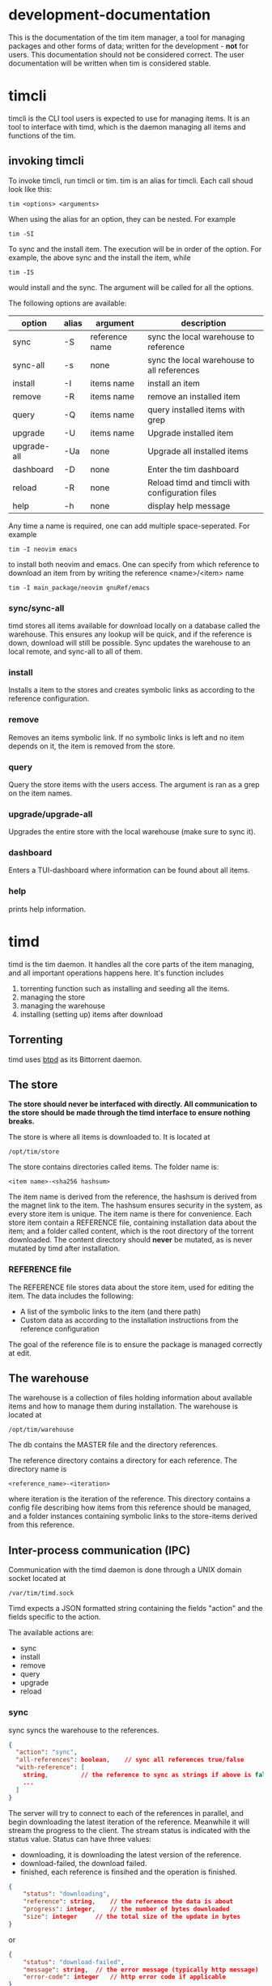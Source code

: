 * development-documentation
This is the documentation of the tim item manager, a tool for managing packages and other forms of data; written for the development - *not* for users. This documentation should not be considered correct. The user documentation will be written when tim is considered stable.

* timcli
timcli is the CLI tool users is expected to use for managing items. It is an tool to interface with timd, which is the daemon managing all items and functions of the tim.

** invoking timcli
To invoke timcli, run timcli or tim. tim is an alias for timcli. Each call shoud look like this:

#+BEGIN_SRC shell
tim <options> <arguments>
#+END_SRC
When using the alias for an option, they can be nested. For example
#+BEGIN_SRC shell
tim -SI
#+END_SRC
To sync and the install item. The execution will be in order of the option. For example, the above sync and the install the item, while
#+BEGIN_SRC shell
tim -IS
#+END_SRC
would install and the sync. The argument will be called for all the options.

The following options are available:

| option       | alias | argument       | description                                           |
|--------------+-------+----------------+-------------------------------------------------------|
| sync         | -S    | reference name | sync the local warehouse to reference                 |
| sync-all     | -s   | none           | sync the local warehouse to all references            |
| install      | -I    | items name     | install an item                                       |
| remove       | -R    | items name     | remove an installed item                              |
| query        | -Q    | items name     | query installed items with grep                       |
| upgrade      | -U    | items name     | Upgrade installed item                                |
| upgrade-all  | -Ua   | none           | Upgrade all installed items                           |
| dashboard    | -D    | none           | Enter the tim dashboard                               |
| reload       | -R    | none           | Reload timd and timcli with configuration files       |
| help         | -h    | none           | display help message                                  |

Any time a name is required, one can add multiple space-seperated. For example
#+BEGIN_SRC
tim -I neovim emacs
#+END_SRC
to install both neovim and emacs. One can specify from which reference to download an item from by writing the reference <name>/<item> name
#+BEGIN_SRC
tim -I main_package/neovim gnuRef/emacs
#+END_SRC


*** sync/sync-all
timd stores all items available for download locally on a database called the warehouse. This ensures any lookup will be quick, and if the reference is down, download will still be possible. Sync updates the warehouse to an local remote, and sync-all to all of them.

*** install
Installs a item to the stores and creates symbolic links as according to the reference configuration.

*** remove
Removes an items symbolic link. If no symbolic links is left and no item depends on it, the item is removed from the store. 

*** query
Query the store items with the users access. The argument is ran as a grep on the item names.

*** upgrade/upgrade-all
Upgrades the entire store with the local warehouse (make sure to sync it).

*** dashboard
Enters a TUI-dashboard where information can be found about all items.

*** help
prints help information.

* timd
timd is the tim daemon. It handles all the core parts of the item managing, and all important operations happens here. It's function includes
1. torrenting function such as installing and seeding all the items. 
2. managing the store
3. managing the warehouse
4. installing (setting up) items after download

** Torrenting
timd uses [[https://github.com/btpd/btpd][btpd]] as its Bittorrent daemon.

** The store
*The store should never be interfaced with directly. All communication to the store should be made through the timd interface to ensure nothing breaks.*

The store is where all items is downloaded to. It is located at 
#+BEGIN_SRC
/opt/tim/store
#+END_SRC
The store contains directories called items. The folder name is:
#+BEGIN_SRC
<item name>-<sha256 hashsum>
#+END_SRC
The item name is derived from the reference, the hashsum is derived from the magnet link to the item. The hashsum ensures security in the system, as every store item is unique. The item name is there for convenience. Each store item contain a REFERENCE file, containing installation data about the item; and a folder called content, which is the root directory of the torrent downloaded. The content directory should *never* be mutated, as is never mutated by timd after installation.

*** REFERENCE file
The REFERENCE file stores data about the store item, used for editing the item. The data includes the following:
- A list of the symbolic links to the item (and there path)
- Custom data as according to the installation instructions from the reference configuration

The goal of the reference file is to ensure the package is managed correctly at edit.

** The warehouse
The warehouse is a collection of files holding information about available items and how to manage them during installation. The warehouse is located at 
#+BEGIN_SRC
/opt/tim/warehouse
#+END_SRC
The db contains the MASTER file and the directory references.

The reference directory contains a directory for each reference. The directory name is 
#+BEGIN_SRC
<reference_name>-<iteration>
#+END_SRC
where iteration is the iteration of the reference. This directory contains a config file describing how items from this reference should be managed, and a folder instances containing symbolic links to the store-items derived from this reference.

** Inter-process communication (IPC)
Communication with the timd daemon is done through a UNIX domain socket located at
#+BEGIN_SRC
/var/tim/timd.sock
#+END_SRC

Timd expects a JSON formatted string containing the fields "action" and the fields specific to the action. 

The available actions are:
- sync
- install
- remove
- query
- upgrade
- reload

*** sync
sync syncs the warehouse to the references.

#+BEGIN_SRC json
{
  "action": "sync",
  "all-references": boolean,	// sync all references true/false
  "with-reference": [		
  	string,			// the reference to sync as strings if above is false
  	...
  ]
}
#+END_SRC

The server will try to connect to each of the references in parallel, and begin downloading the latest iteration of the reference. Meanwhile it will stream the progress to the client. The stream status is indicated with the status value. Status can have three values:
- downloading, it is downloading the latest version of the reference.
- download-failed, the download failed.
- finished, each reference is finsihed and the operation is finished.
#+BEGIN_SRC json
{
	"status": "downloading",
	"reference": string,	// the reference the data is about
	"progress": integer,	// the number of bytes downloaded
	"size": integer		// the total size of the update in bytes 
}
#+END_SRC
or
#+BEGIN_SRC json
{
	"status": "download-failed",
	"message": string,	// the error message (typically http message)
	"error-code": integer	// http error code if applicable
}
#+END_SRC

#+BEGIN_SRC json
{
	"status": "finished",
	"message": string,	// message about the success or failure
}
#+END_SRC

*** install
install installs one or more items.

#+BEGIN_SRC json
{
  "action": "install",
  "item": [
  	{
		"reference": string,	//optional, the reference from which to install the item
		"item-name": string	// the name of the item to be installed
	},
	...
  ]
}
#+END_SRC

The server response with a stream of the progress for each item. The status is indicated with the status flag, possible options are:
- downloading, downloading a package.
- download-failed, the download failed. 
- finished, download of all packages are finished.

#+BEGIN_SRC json
{
	"status": "downloading",
	"item": {
		"reference": string,
		"item-name": string
	},
	"progress": integer,	// the number of bytes downloaded
	"size": integer		// the total size of the update in bytes, is zero while unknown
	"seeders": integer	// the number of seeders for the item
}
#+END_SRC

#+BEGIN_SRC json
{
	"status": "download-failed",
	"message": string		// message why the download failed
	"item": {
		"reference": string,
		"item-name": string
	},
}
#+END_SRC

#+BEGIN_SRC json
{
	"status": "finished",
	"success": bool
	"message": string		// message
}
#+END_SRC

*** remove
Remove an item from the user.
#+BEGIN_SRC json
{
  "action": "remove",
  "items": [
  	{
		"reference": string,	//optional, the reference from which to install the item
		"item-name": string	// the name of the item to be installed
	},
	...
  ]
}
#+END_SRC
the response looks like this
#+BEGIN_SRC json
{
  "success": bool,
  "item": [
  	{
		"item": {
			"reference": string,
			"item-name": string

		},
		"success": bool,
		"message": string,
		"item-removed": bool, // the item is only removed if all users have deleted it or if the root user deletes it and no package depend on it
		"storage-restored": integer // the storage restored in bytes
	},
	...
  ]
}
#+END_SRC

*** query
DESIGN IN  PROGRESS

*** upgrade
Upgrade one or all packages
#+BEGIN_SRC json
{
  "action": "upgrade",
  "all-items": boolean
  "items": [
  	{
		"reference": string,	//optional, the reference from which to install the item
		"item-name": string	// the name of the item to be installed
	},
	...
  ]
}
#+END_SRC

Response with a stream of the progress for each item. The status is indicated with the status flag
- downloading
- download-failed
- finished

#+BEGIN_SRC json
{
	"status": "downloading",
	"reference": string,	// the reference the data is about
	"progress": integer,	// the number of bytes downloaded
	"size": integer		// the total size of the update in bytes 
}
#+END_SRC

#+BEGIN_SRC json
{
	"status": "downloading",
	"upgrade": boolean, 	// if the item needs upgrading
	"item": {
		"reference": string,
		"item-name": string
	},
	"progress": integer,	// the number of bytes downloaded
	"size": integer		// the total size of the update in bytes, is zero while unknown
	"seeders": integer	// the number of seeders for the item
}
#+END_SRC

#+BEGIN_SRC json
{
	"status": "finished",
	"success": bool
	"message": string	// message
}
#+END_SRC

*** reload
Reload reloads timd to the configuration. 
#+BEGIN_SRC json
{
	"action": "reload"
}
#+END_SRC

The response is

#+BEGIN_SRC json
{
	"success": boolean,
	"message": string
}
#+END_SRC

** Configuration
The main configuration of timd is done at
#+BEGIN_SRC
/etc/timd.conf
#+END_SRC
The configuration is written in [[https://toml.io/][toml]]. These are the available field in correct syntax:
#+BEGIN_SRC toml
[options]


[[references]]		# list of all references, can be repeated
name = "refrence-name"	# /required/ the name of the reference. Used in user land and backend to refere to the reference
src = "https://tim.example.net" # /required/ the refrences url
link-to = [ "", ]	# /required/, an array of paths to which to symbolic link the item
script-path = ""	# /default: none/, an script to run after each package frome this reference have been run
allow-install-script = false	# /default: false/, allow the item to run its own install script on installation. *DO NOT ENABLE ON AN UNTRUSTED REFERENCE*
allow-executable = false	# /default: false/, allow the item to include executable files

pgp-key = ""		# /default: none/ pgp key used to verify the signature of the reference
require-pgp = true	# /default: true/ require pgp key to verify the signature.
require-tls = true 	# /default: true/, require https instead of http in the src. If false, timd will not check tls
proxy = ""		# /default: none/, a http proxy address, no proxy is applied if none is mentioned

#+END_SRC

** The reference format
The references host a file over http that can be downloaded. The file is in a json format like this
#+BEGIN_SRC json
TODO
#+END_SRC


* timos


** References
